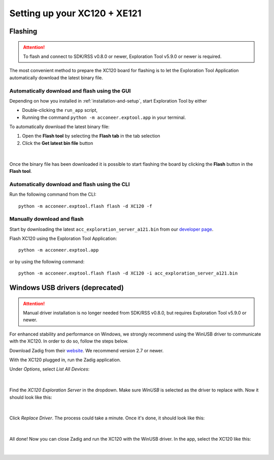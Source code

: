 Setting up your XC120 + XE121
=============================

Flashing
--------

.. attention::

   To flash and connect to SDK/RSS v0.8.0 or newer,
   Exploration Tool v5.9.0 or newer is required.


The most convenient method to prepare the XC120 board for flashing is to let the Exploration Tool Application
automatically download the latest binary file.

Automatically download and flash using the GUI
^^^^^^^^^^^^^^^^^^^^^^^^^^^^^^^^^^^^^^^^^^^^^^

Depending on how you installed in :ref:`installation-and-setup`, start Exploration Tool by either

* Double-clicking the ``run_app`` script,
* Running the command ``python -m acconeer.exptool.app`` in your terminal.

To automatically download the latest binary file:

1. Open the **Flash tool** by selecting the **Flash tab** in the tab selection
2. Click the **Get latest bin file** button

.. figure:: /_static/gui/flash_tool_dialog_xc120.png
   :align: center
   :width: 80%

|

Once the binary file has been downloaded it is possible to start flashing the board by clicking the **Flash** button
in the **Flash tool**.

Automatically download and flash using the CLI
^^^^^^^^^^^^^^^^^^^^^^^^^^^^^^^^^^^^^^^^^^^^^^

Run the following command from the CLI::

   python -m acconeer.exptool.flash flash -d XC120 -f


Manually download and flash
^^^^^^^^^^^^^^^^^^^^^^^^^^^

Start by downloading the latest ``acc_exploration_server_a121.bin`` from our `developer page <https://developer.acconeer.com/>`_.

Flash XC120 using the Exploration Tool Application::

   python -m acconeer.exptool.app

or by using the following command::

   python -m acconeer.exptool.flash flash -d XC120 -i acc_exploration_server_a121.bin

Windows USB drivers (deprecated)
--------------------------------

.. attention::

   Manual driver installation is no longer needed from SDK/RSS v0.8.0,
   but requires Exploration Tool v5.9.0 or newer.

For enhanced stability and performance on Windows, we strongly recommend using the WinUSB driver to communicate with the XC120.
In order to do so, follow the steps below.

Download Zadig from their `website <https://zadig.akeo.ie/>`_.
We recommend version 2.7 or newer.

With the XC120 plugged in, run the Zadig application.

Under *Options*, select *List All Devices*:

.. figure:: /_static/zadig/zadig-1.png
   :align: center
   :width: 80%

|

Find the *XC120 Exploration Server* in the dropdown. Make sure *WinUSB* is selected as the driver to replace with. Now it should look like this:

.. figure:: /_static/zadig/zadig-2.png
   :align: center
   :width: 80%

|

Click *Replace Driver*. The process could take a minute. Once it's done, it should look like this:

.. figure:: /_static/zadig/zadig-3.png
   :align: center
   :width: 80%

|

All done! Now you can close Zadig and run the XC120 with the WinUSB driver.
In the app, select the XC120 like this:

.. figure:: /_static/zadig/usb-in-app.png
   :align: center
   :width: 80%

|
